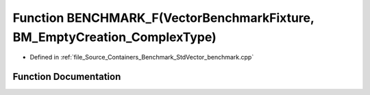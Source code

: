 .. _exhale_function__std_vector__benchmark_8cpp_1a8ce437907b41f9beeecc3d61c2cdc01d:

Function BENCHMARK_F(VectorBenchmarkFixture, BM_EmptyCreation_ComplexType)
==========================================================================

- Defined in :ref:`file_Source_Containers_Benchmark_StdVector_benchmark.cpp`


Function Documentation
----------------------


.. doxygenfunction:: BENCHMARK_F(VectorBenchmarkFixture, BM_EmptyCreation_ComplexType)
